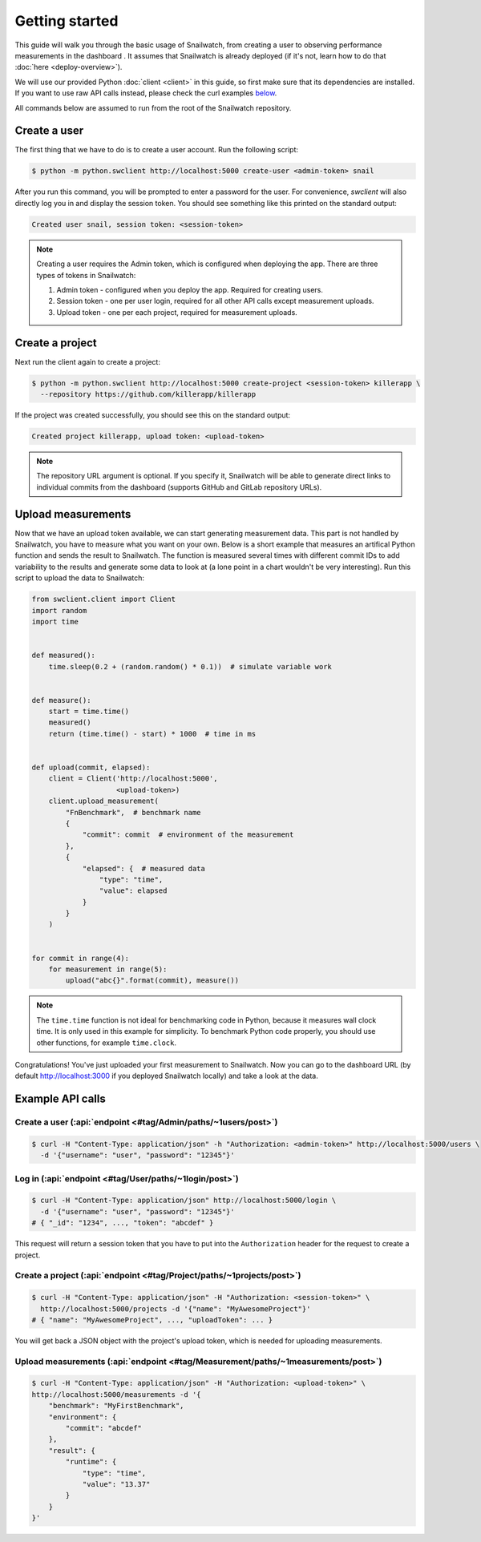 Getting started
===============
This guide will walk you through the basic usage of Snailwatch, from creating a user to
observing performance measurements in the dashboard . It assumes that
Snailwatch is already deployed (if it's not, learn how to do that :doc:`here <deploy-overview>`).

We will use our provided Python :doc:`client <client>` in this guide, so first make sure
that its dependencies are installed. If you want
to use raw API calls instead, please check the curl examples `below <#example-api-calls>`_.

All commands below are assumed to run from the root of the Snailwatch repository.

Create a user
-------------
The first thing that we have to do is to create a user account. Run the following script:

.. code-block:: bash

    $ python -m python.swclient http://localhost:5000 create-user <admin-token> snail

After you run this command, you will be prompted to enter a password for the user.
For convenience, `swclient` will also directly log you in and
display the session token. You should see something like this printed on the standard output:

.. code-block:: bash

    Created user snail, session token: <session-token>

.. note::
    Creating a user requires the Admin token, which is configured when deploying
    the app. There are three types of tokens in Snailwatch:

    1. Admin token - configured when you deploy the app. Required for creating users.
    2. Session token - one per user login, required for all other API calls except measurement uploads.
    3. Upload token - one per each project, required for measurement uploads.


Create a project
----------------
Next run the client again to create a project:

.. code-block:: bash

    $ python -m python.swclient http://localhost:5000 create-project <session-token> killerapp \
      --repository https://github.com/killerapp/killerapp

If the project was created successfully, you should see this on the standard output:

.. code-block:: bash

    Created project killerapp, upload token: <upload-token>

.. note::
    The repository URL argument is optional. If you specify it, Snailwatch will be able to
    generate direct links to individual commits from the dashboard (supports GitHub and GitLab repository URLs).


Upload measurements
-------------------
Now that we have an upload token available, we can start generating measurement data.
This part is not handled by Snailwatch, you have to measure what you want on your own.
Below is a short example that measures an artifical Python function
and sends the result to Snailwatch. The function is measured several times with
different commit IDs to add variability to the results and generate some data to look at
(a lone point in a chart wouldn't be very interesting). Run this script to upload the
data to Snailwatch:

.. code-block:: python

    from swclient.client import Client
    import random
    import time


    def measured():
        time.sleep(0.2 + (random.random() * 0.1))  # simulate variable work


    def measure():
        start = time.time()
        measured()
        return (time.time() - start) * 1000  # time in ms


    def upload(commit, elapsed):
        client = Client('http://localhost:5000',
                        <upload-token>)
        client.upload_measurement(
            "FnBenchmark",  # benchmark name
            {
                "commit": commit  # environment of the measurement
            },
            {
                "elapsed": {  # measured data
                    "type": "time",
                    "value": elapsed
                }
            }
        )


    for commit in range(4):
        for measurement in range(5):
            upload("abc{}".format(commit), measure())


.. note::
    The ``time.time`` function is not ideal for benchmarking code in Python, because it
    measures wall clock time. It is only used in this example for simplicity.
    To benchmark Python code properly, you should use other functions, for example
    ``time.clock``.


Congratulations! You've just uploaded your first measurement to Snailwatch.
Now you can go to the dashboard URL (by default http://localhost:3000 if you deployed
Snailwatch locally) and take a look at the data.

Example API calls
-----------------
Create a user (:api:`endpoint <#tag/Admin/paths/~1users/post>`)
^^^^^^^^^^^^^^^^^^^^^^^^^^^^^^^^^^^^^^^^^^^^^^^^^^^^^^^^^^^^^^^
.. code-block:: bash

    $ curl -H "Content-Type: application/json" -h "Authorization: <admin-token>" http://localhost:5000/users \
      -d '{"username": "user", "password": "12345"}'

Log in (:api:`endpoint <#tag/User/paths/~1login/post>`)
^^^^^^^^^^^^^^^^^^^^^^^^^^^^^^^^^^^^^^^^^^^^^^^^^^^^^^^
.. code-block:: bash

    $ curl -H "Content-Type: application/json" http://localhost:5000/login \
      -d '{"username": "user", "password": "12345"}'
    # { "_id": "1234", ..., "token": "abcdef" }

This request will return a session token that you have to put into the ``Authorization``
header for the request to create a project.

Create a project (:api:`endpoint <#tag/Project/paths/~1projects/post>`)
^^^^^^^^^^^^^^^^^^^^^^^^^^^^^^^^^^^^^^^^^^^^^^^^^^^^^^^^^^^^^^^^^^^^^^^
.. code-block:: bash

    $ curl -H "Content-Type: application/json" -H "Authorization: <session-token>" \
      http://localhost:5000/projects -d '{"name": "MyAwesomeProject"}'
    # { "name": "MyAwesomeProject", ..., "uploadToken": ... }

You will get back a JSON object with the project's upload token, which is needed
for uploading measurements.

Upload measurements (:api:`endpoint <#tag/Measurement/paths/~1measurements/post>`)
^^^^^^^^^^^^^^^^^^^^^^^^^^^^^^^^^^^^^^^^^^^^^^^^^^^^^^^^^^^^^^^^^^^^^^^^^^^^^^^^^^
.. code-block:: bash

    $ curl -H "Content-Type: application/json" -H "Authorization: <upload-token>" \
    http://localhost:5000/measurements -d '{
        "benchmark": "MyFirstBenchmark",
        "environment": {
            "commit": "abcdef"
        },
        "result": {
            "runtime": {
                "type": "time",
                "value": "13.37"
            }
        }
    }'
